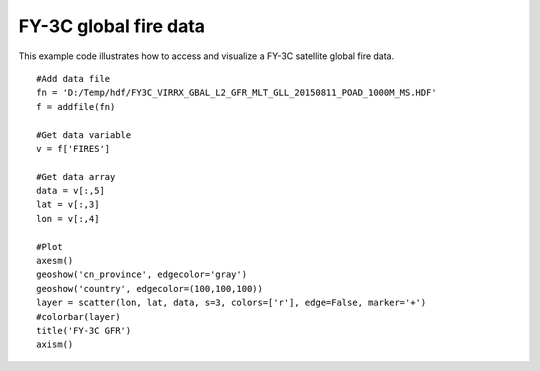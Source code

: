 .. _examples-meteoinfolab-satellite-fy3c_gfr:

**********************
FY-3C global fire data
**********************

This example code illustrates how to access and visualize a FY-3C satellite global fire
data.

::

    #Add data file
    fn = 'D:/Temp/hdf/FY3C_VIRRX_GBAL_L2_GFR_MLT_GLL_20150811_POAD_1000M_MS.HDF'
    f = addfile(fn)
    
    #Get data variable
    v = f['FIRES']
    
    #Get data array
    data = v[:,5]
    lat = v[:,3]
    lon = v[:,4]
    
    #Plot
    axesm()
    geoshow('cn_province', edgecolor='gray')
    geoshow('country', edgecolor=(100,100,100))
    layer = scatter(lon, lat, data, s=3, colors=['r'], edge=False, marker='+')
    #colorbar(layer)
    title('FY-3C GFR')
    axism()
    
.. image:: image/fy3c_gfr.png
